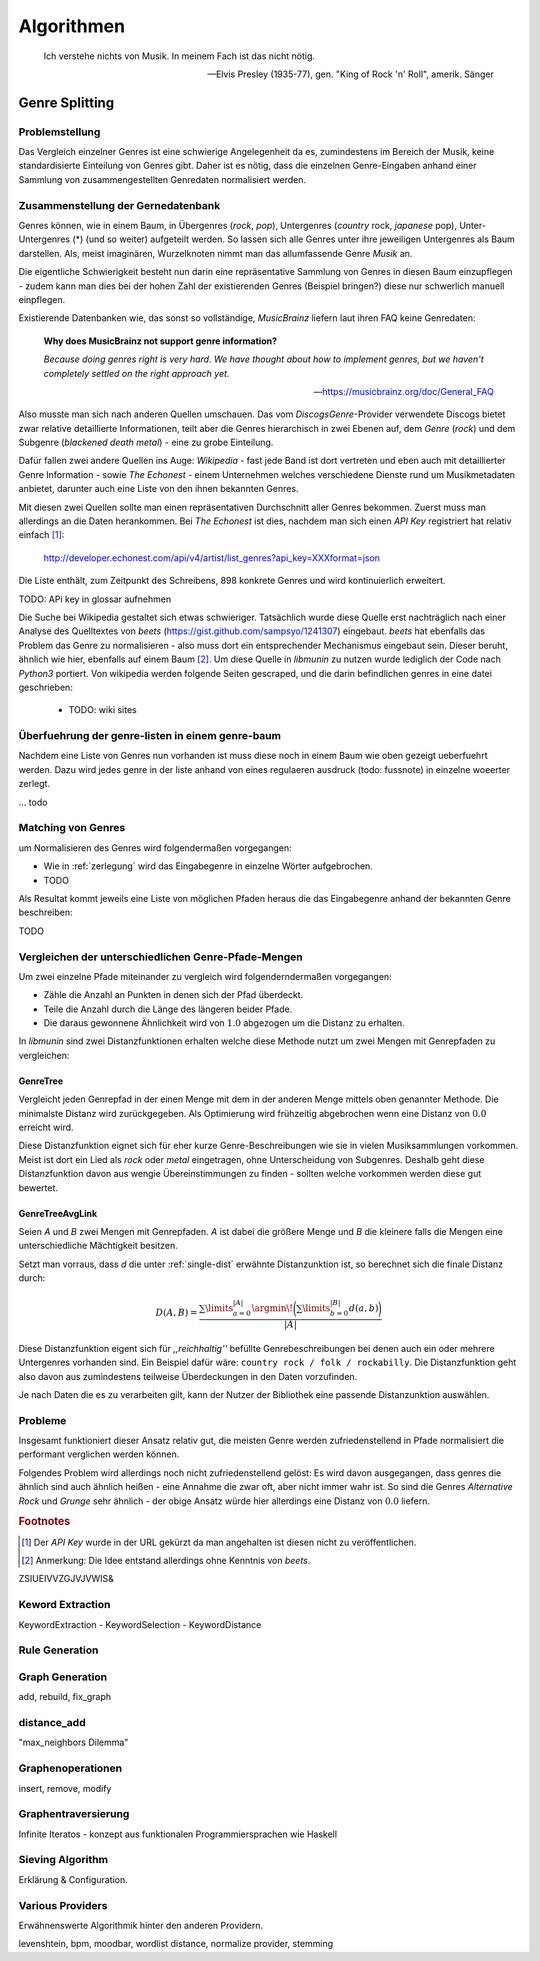 ###########
Algorithmen
###########


.. epigraph::

    Ich verstehe nichts von Musik. In meinem Fach ist das nicht nötig.

    -- Elvis Presley (1935-77), gen. "King of Rock 'n' Roll", amerik. Sänger

Genre Splitting
===============

Problemstellung
---------------

Das Vergleich einzelner Genres ist eine schwierige Angelegenheit da es,
zumindestens im Bereich der Musik, keine standardisierte Einteilung von Genres
gibt. Daher ist es nötig, dass die einzelnen Genre-Eingaben anhand einer
Sammlung von zusammengestellten Genredaten normalisiert werden.

Zusammenstellung der Gernedatenbank
-----------------------------------

Genres können, wie in einem Baum, in Übergenres (*rock*, *pop*), Untergenres
(*country* rock, *japanese* pop), Unter-Untergenres (*) (und so weiter)
aufgeteilt werden. So lassen sich alle Genres unter ihre jeweiligen Untergenres
als Baum darstellen. Als, meist imaginären, Wurzelknoten nimmt man das
allumfassende Genre *Musik* an. 


.. digraph:: foo

    size=4; 
    node [shape=record];

    "music (#0)"  -> "rock (#771)"
    "music (#0)"  -> "alternative (#14)"
    "music (#0)"  -> "reggae (#753)"
    "rock (#771)" -> "alternative (#3)"


Die eigentliche Schwierigkeit besteht nun darin eine repräsentative Sammlung von
Genres in diesen Baum einzupflegen - zudem kann man dies bei der hohen Zahl der
existierenden Genres (Beispiel bringen?) diese nur schwerlich manuell
einpflegen.

Existierende Datenbanken wie, das sonst so vollständige, *MusicBrainz* liefern
laut ihren FAQ keine Genredaten:

.. epigraph::

   **Why does MusicBrainz not support genre information?**

   *Because doing genres right is very hard.
   We have thought about how to implement genres,
   but we haven't completely settled on the right approach yet.*

   -- https://musicbrainz.org/doc/General_FAQ

Also musste man sich nach anderen Quellen umschauen. Das vom
*DiscogsGenre*-Provider verwendete Discogs bietet zwar relative detaillierte
Informationen, teilt aber die Genres hierarchisch in zwei Ebenen auf, dem
*Genre* (*rock*) und dem Subgenre (*blackened death metal*) - eine zu grobe
Einteilung.

Dafür fallen zwei andere Quellen ins Auge: *Wikipedia* - fast jede Band 
ist dort vertreten und eben auch mit detaillierter Genre Information - sowie
*The Echonest* - einem Unternehmen welches verschiedene Dienste rund um
Musikmetadaten anbietet, darunter auch eine Liste von den ihnen bekannten
Genres. 

Mit diesen zwei Quellen sollte man einen repräsentativen Durchschnitt aller
Genres bekommen. Zuerst muss man allerdings an die Daten herankommen. Bei
*The Echonest* ist dies, nachdem man sich einen *API Key* registriert hat
relativ einfach [#f1]_: 

    http://developer.echonest.com/api/v4/artist/list_genres?api_key=XXXformat=json

Die Liste enthält, zum Zeitpunkt des Schreibens, 898 konkrete Genres und wird
kontinuierlich erweitert. 

TODO: APi key in glossar aufnehmen


Die Suche bei Wikipedia gestaltet sich etwas schwieriger. Tatsächlich wurde
diese Quelle erst nachträglich nach einer Analyse des Quelltextes von *beets*
(https://gist.github.com/sampsyo/1241307)
eingebaut. *beets* hat ebenfalls das Problem das Genre zu normalisieren - also
muss dort ein entsprechender Mechanismus eingebaut sein. Dieser beruht, ähnlich
wie hier, ebenfalls auf einem Baum [#f2]_. Um diese Quelle in *libmunin* zu
nutzen wurde lediglich der Code nach *Python3* portiert. Von wikipedia werden
folgende Seiten gescraped, und die darin befindlichen genres in eine datei
geschrieben: 

    - TODO: wiki sites

.. _zerlegung:

Überfuehrung der genre-listen in einem genre-baum
-------------------------------------------------


Nachdem eine Liste von Genres nun vorhanden ist muss diese noch in einem Baum
wie oben gezeigt ueberfuehrt werden. Dazu wird jedes genre in der liste anhand
von eines regulaeren ausdruck (todo: fussnote) in einzelne woeerter zerlegt. 

... todo


Matching von Genres
-------------------

um Normalisieren des Genres wird folgendermaßen vorgegangen:

- Wie in :ref:`zerlegung` wird das Eingabegenre in einzelne Wörter aufgebrochen.
- TODO


Als Resultat kommt jeweils eine Liste von möglichen Pfaden heraus die das
Eingabegenre anhand der bekannten Genre beschreiben: 

TODO


Vergleichen der unterschiedlichen Genre-Pfade-Mengen
----------------------------------------------------

.. _single-dist:

Um zwei einzelne Pfade miteinander zu vergleich wird folgenderndermaßen
vorgegangen:

- Zähle die Anzahl an Punkten in denen sich der Pfad überdeckt. 
- Teile die Anzahl durch die Länge des längeren beider Pfade.
- Die daraus gewonnene Ähnlichkeit wird von :math:`1.0` abgezogen um die Distanz
  zu erhalten.

In *libmunin* sind zwei Distanzfunktionen erhalten welche diese Methode nutzt um
zwei Mengen mit Genrepfaden zu vergleichen:

GenreTree
~~~~~~~~~

Vergleicht jeden Genrepfad in der einen Menge mit dem in der anderen Menge
mittels oben genannter Methode. Die minimalste Distanz wird zurückgegeben. 
Als Optimierung wird frühzeitig abgebrochen wenn eine Distanz von :math:`0.0`
erreicht wird.

Diese Distanzfunktion eignet sich für eher kurze Genre-Beschreibungen wie sie in
vielen Musiksammlungen vorkommen. Meist ist dort ein Lied als *rock* oder
*metal* eingetragen, ohne Unterscheidung von Subgenres. Deshalb geht diese
Distanzfunktion davon aus wengie Übereinstimmungen zu finden - sollten welche
vorkommen werden diese gut bewertet.

GenreTreeAvgLink
~~~~~~~~~~~~~~~~

Seien *A* und *B* zwei Mengen mit Genrepfaden. *A* ist dabei die größere Menge
und *B* die kleinere falls die Mengen eine unterschiedliche Mächtigkeit
besitzen.

Setzt man vorraus, dass *d* die unter :ref:`single-dist` erwähnte
Distanzunktion ist,  so berechnet sich die
finale Distanz durch:

.. math:: 

   D(A, B) = \frac{\displaystyle\sum\limits_{a=0}^{|A|} \argmin\!{\bigg(\displaystyle\sum\limits_{b=0}^{|B|} d(a, b)\bigg)}}{\vert A\vert}


Diese Distanzfunktion eigent sich für *,,reichhaltig''* befüllte
Genrebeschreibungen bei denen auch ein oder mehrere Untergenres vorhanden sind.
Ein Beispiel dafür wäre: ``country rock / folk / rockabilly``. Die
Distanzfunktion geht also davon aus zumindestens teilweise Überdeckungen in den
Daten vorzufinden.

Je nach Daten die es zu verarbeiten gilt, kann der Nutzer der Bibliothek eine
passende Distanzunktion auswählen.

Probleme
--------

Insgesamt funktioniert dieser Ansatz relativ gut, die meisten Genre werden
zufriedenstellend in Pfade normalisiert die performant verglichen werden können.

Folgendes Problem wird allerdings noch nicht zufriedenstellend gelöst:
Es wird davon ausgegangen, dass genres die ähnlich sind auch ähnlich heißen -
eine Annahme die zwar oft, aber nicht immer wahr ist. So sind die Genres
*Alternative Rock* und *Grunge* sehr ähnlich - der obige Ansatz würde hier
allerdings eine Distanz von :math:`0.0` liefern. 


.. rubric:: Footnotes

.. [#f1] Der *API Key* wurde in der URL gekürzt da man angehalten ist diesen
   nicht zu veröffentlichen. 

.. [#f2] Anmerkung: Die Idee entstand allerdings ohne Kenntnis von *beets*.

ZSIUEIVVZGJVJVWIS&

Keword Extraction
-----------------

KeywordExtraction - KeywordSelection - KeywordDistance

Rule Generation
---------------


Graph Generation
----------------

add, rebuild, fix_graph

distance_add
------------

"max_neighbors Dilemma"


Graphenoperationen
------------------

insert, remove, modify

Graphentraversierung
--------------------

Infinite Iteratos - konzept aus funktionalen Programmiersprachen wie Haskell

Sieving Algorithm
-----------------

Erklärung & Configuration.


Various Providers
-----------------

Erwähnenswerte Algorithmik hinter den anderen Providern.

levenshtein, bpm, moodbar, wordlist distance, normalize provider, stemming
